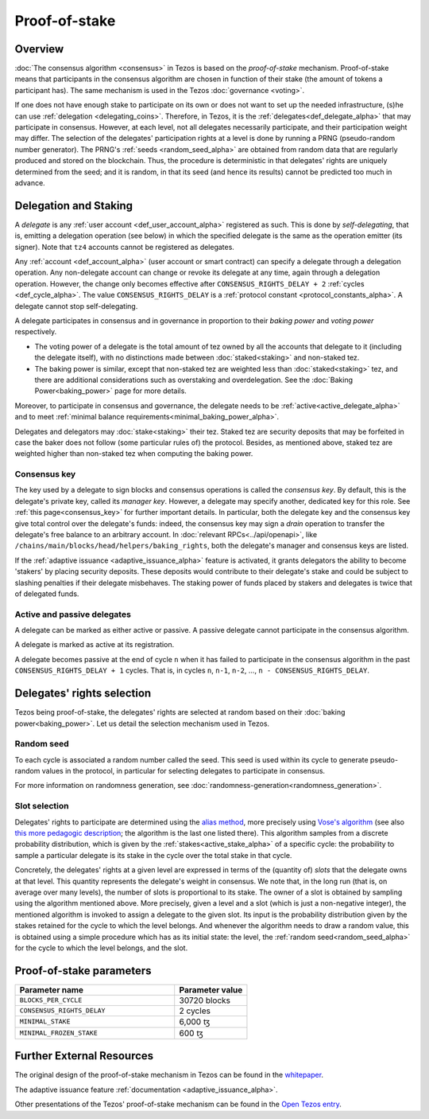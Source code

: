 Proof-of-stake
==============

Overview
--------

:doc:`The consensus algorithm <consensus>` in Tezos is based on the
*proof-of-stake* mechanism. Proof-of-stake means that participants
in the consensus algorithm are chosen in function of their stake (the
amount of tokens a participant has). The same mechanism is used in the
Tezos :doc:`governance <voting>`.

If one does not have enough stake to participate on its own or does not want to
set up the needed infrastructure, (s)he can use :ref:`delegation
<delegating_coins>`. Therefore, in Tezos, it is the :ref:`delegates<def_delegate_alpha>`
that may participate in consensus.
However, at each level, not all delegates necessarily participate, and their participation weight may differ.
The selection of the delegates' participation rights at a level is done by running a
PRNG (pseudo-random number generator).
The PRNG's :ref:`seeds <random_seed_alpha>` are obtained from random
data that are regularly produced and stored on the blockchain. Thus,
the procedure is deterministic in that delegates' rights are uniquely
determined from the seed; and it is random, in that its seed (and hence its results) cannot
be predicted too much in advance.


Delegation and Staking
----------------------

A *delegate* is any :ref:`user account <def_user_account_alpha>` registered as
such. This is done by *self-delegating*, that is, emitting a delegation
operation (see below) in which the specified delegate is the same as the
operation emitter (its signer). Note that ``tz4`` accounts cannot be registered
as delegates.

Any :ref:`account <def_account_alpha>` (user account or smart contract) can specify a delegate
through a delegation operation.  Any non-delegate account can change or revoke its delegate
at any time, again through a delegation operation. However, the change only
becomes effective after ``CONSENSUS_RIGHTS_DELAY + 2`` :ref:`cycles <def_cycle_alpha>`.  The
value ``CONSENSUS_RIGHTS_DELAY`` is a :ref:`protocol constant
<protocol_constants_alpha>`. A delegate cannot stop self-delegating.

A delegate participates in consensus and in governance in proportion
to their *baking power* and *voting power* respectively.

- The voting power of a delegate is the total amount of tez owned by
  all the accounts that delegate to it (including the delegate
  itself), with no distinctions made between :doc:`staked<staking>`
  and non-staked tez.

- The baking power is similar, except that non-staked tez
  are weighted less than :doc:`staked<staking>` tez, and there are additional
  considerations such as overstaking and overdelegation. See the
  :doc:`Baking Power<baking_power>` page for more details.

Moreover, to participate in consensus and governance, the delegate
needs to be :ref:`active<active_delegate_alpha>` and to meet
:ref:`minimal balance requirements<minimal_baking_power_alpha>`.

Delegates and delegators may :doc:`stake<staking>` their tez. Staked
tez are security deposits that may be forfeited in case the baker does
not follow (some particular rules of) the protocol. Besides, as
mentioned above, staked tez are weighted higher than non-staked tez
when computing the baking power.


Consensus key
^^^^^^^^^^^^^

The key used by a delegate to sign blocks and consensus operations is called the
*consensus key*. By default, this is the delegate's private key, called its
*manager key*. However, a delegate may specify another, dedicated key for this
role. See :ref:`this page<consensus_key>` for further important details. In particular,
both the delegate key and the consensus key give total control over the
delegate's funds: indeed, the consensus key may sign a *drain* operation to
transfer the delegate's free balance to an arbitrary account.  In :doc:`relevant RPCs<../api/openapi>`,
like ``/chains/main/blocks/head/helpers/baking_rights``, both the delegate's
manager and consensus keys are listed.

If the :ref:`adaptive issuance <adaptive_issuance_alpha>`
feature is activated, it grants delegators the ability to become
'stakers' by placing security deposits. These deposits would contribute to their
delegate's stake and could be subject to slashing penalties if their delegate
misbehaves.  The staking power of funds placed by stakers and delegates is twice
that of delegated funds.

Active and passive delegates
^^^^^^^^^^^^^^^^^^^^^^^^^^^^

.. _active_delegate_alpha:

A delegate can be marked as either active or passive. A passive
delegate cannot participate in the consensus algorithm.

A delegate is marked as active at its registration.

A delegate becomes passive at the end of cycle ``n`` when it has
failed to participate in the consensus algorithm in
the past ``CONSENSUS_RIGHTS_DELAY + 1`` cycles. That is, in cycles ``n``, ``n-1``,
``n-2``, ..., ``n - CONSENSUS_RIGHTS_DELAY``.

Delegates' rights selection
---------------------------

Tezos being proof-of-stake, the delegates' rights are selected at
random based on their :doc:`baking power<baking_power>`. Let us detail
the selection mechanism used in Tezos.

.. _random_seed_alpha:

Random seed
^^^^^^^^^^^

To each cycle is associated a random number called the
seed. This seed is used within its cycle to generate pseudo-random
values in the protocol, in particular for selecting delegates to participate in consensus.

For more information on randomness generation, see :doc:`randomness-generation<randomness_generation>`.

.. _rights_alpha:
.. _slots_alpha:

Slot selection
^^^^^^^^^^^^^^

Delegates' rights to participate are determined using the `alias
method <https://en.wikipedia.org/wiki/Alias_method>`_, more precisely
using `Vose's algorithm
<https://web.archive.org/web/20131029203736/http://web.eecs.utk.edu/~vose/Publications/random.pdf>`_
(see also `this more pedagogic description
<https://www.keithschwarz.com/darts-dice-coins/>`_; the algorithm is the last one listed there).
This algorithm samples from a discrete probability distribution, which is given by
the :ref:`stakes<active_stake_alpha>` of a specific cycle: the probability to sample a
particular delegate is its stake in the cycle over the total stake
in that cycle.

Concretely, the delegates' rights at a given level are expressed in terms of
the (quantity of) *slots* that the delegate owns at that level.
This quantity represents the delegate's weight in consensus.
We note that, in the long run (that is, on average over many levels), the number of slots is proportional to its stake.
The owner of a slot is obtained by sampling using the algorithm
mentioned above.
More precisely, given a level and a slot (which is just a non-negative integer),
the mentioned algorithm is invoked to assign a delegate to the given slot.
Its input is the probability distribution given by the stakes retained for the cycle to which the level belongs.
And whenever the algorithm needs to draw a random value, this is obtained using a
simple procedure which has as its initial state: the level, the
:ref:`random seed<random_seed_alpha>` for the cycle to which the
level belongs, and the slot.


.. _ps_constants_alpha:

Proof-of-stake parameters
-------------------------

.. list-table::
   :widths: 55 25
   :header-rows: 1

   * - Parameter name
     - Parameter value
   * - ``BLOCKS_PER_CYCLE``
     - 30720 blocks
   * - ``CONSENSUS_RIGHTS_DELAY``
     - 2 cycles
   * - ``MINIMAL_STAKE``
     - 6,000 ꜩ
   * - ``MINIMAL_FROZEN_STAKE``
     - 600 ꜩ

Further External Resources
--------------------------

The original design of the proof-of-stake mechanism in Tezos can be
found in the `whitepaper
<https://tezos.com/whitepaper.pdf>`_.


The adaptive issuance feature :ref:`documentation <adaptive_issuance_alpha>`.

Other presentations of the Tezos' proof-of-stake mechanism can be
found in the
`Open Tezos entry <https://opentezos.com/tezos-basics/liquid-proof-of-stake/>`_.
